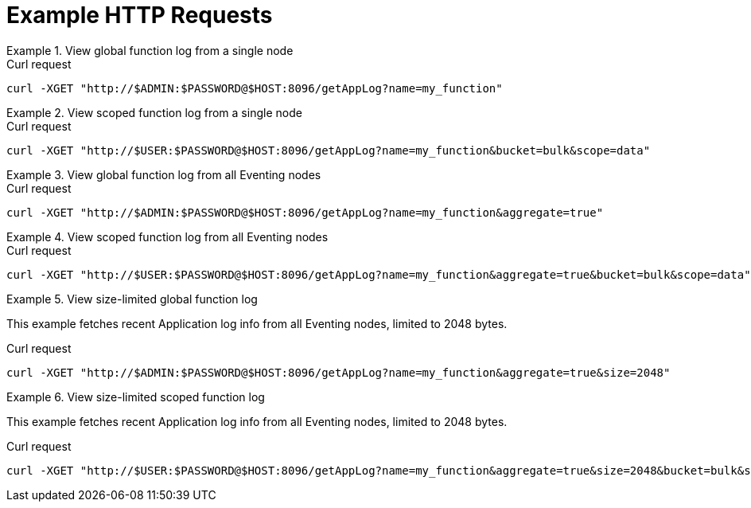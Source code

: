 = Example HTTP Requests

.View global function log from a single node
====
.Curl request
[source,sh]
----
curl -XGET "http://$ADMIN:$PASSWORD@$HOST:8096/getAppLog?name=my_function"
----
====

.View scoped function log from a single node
====
.Curl request
[source,sh]
----
curl -XGET "http://$USER:$PASSWORD@$HOST:8096/getAppLog?name=my_function&bucket=bulk&scope=data"
----
====

.View global function log from all Eventing nodes
====
.Curl request
[source,sh]
----
curl -XGET "http://$ADMIN:$PASSWORD@$HOST:8096/getAppLog?name=my_function&aggregate=true"
----
====

.View scoped function log from all Eventing nodes
====
.Curl request
[source,sh]
----
curl -XGET "http://$USER:$PASSWORD@$HOST:8096/getAppLog?name=my_function&aggregate=true&bucket=bulk&scope=data"
----
====

.View size-limited global function log
====
This example fetches recent Application log info from all Eventing nodes, limited to 2048 bytes.

.Curl request
[source,sh]
----
curl -XGET "http://$ADMIN:$PASSWORD@$HOST:8096/getAppLog?name=my_function&aggregate=true&size=2048"
----
====

.View size-limited scoped function log
====
This example fetches recent Application log info from all Eventing nodes, limited to 2048 bytes.

.Curl request
[source,sh]
----
curl -XGET "http://$USER:$PASSWORD@$HOST:8096/getAppLog?name=my_function&aggregate=true&size=2048&bucket=bulk&scope=data"
----
====
